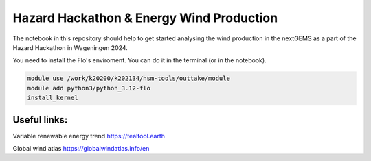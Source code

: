 ###########################################
Hazard Hackathon & Energy Wind Production
###########################################
The notebook in this repository should help to get started analysing the wind production in the nextGEMS as a part of the Hazard Hackathon in Wageningen 2024.

You need to install the Flo's enviroment. You can do it in the terminal (or in the notebook).

.. code-block::

	module use /work/k20200/k202134/hsm-tools/outtake/module 
	module add python3/python_3.12-flo
	install_kernel

Useful links:
===============
Variable renewable energy trend
https://tealtool.earth

Global wind atlas
https://globalwindatlas.info/en
